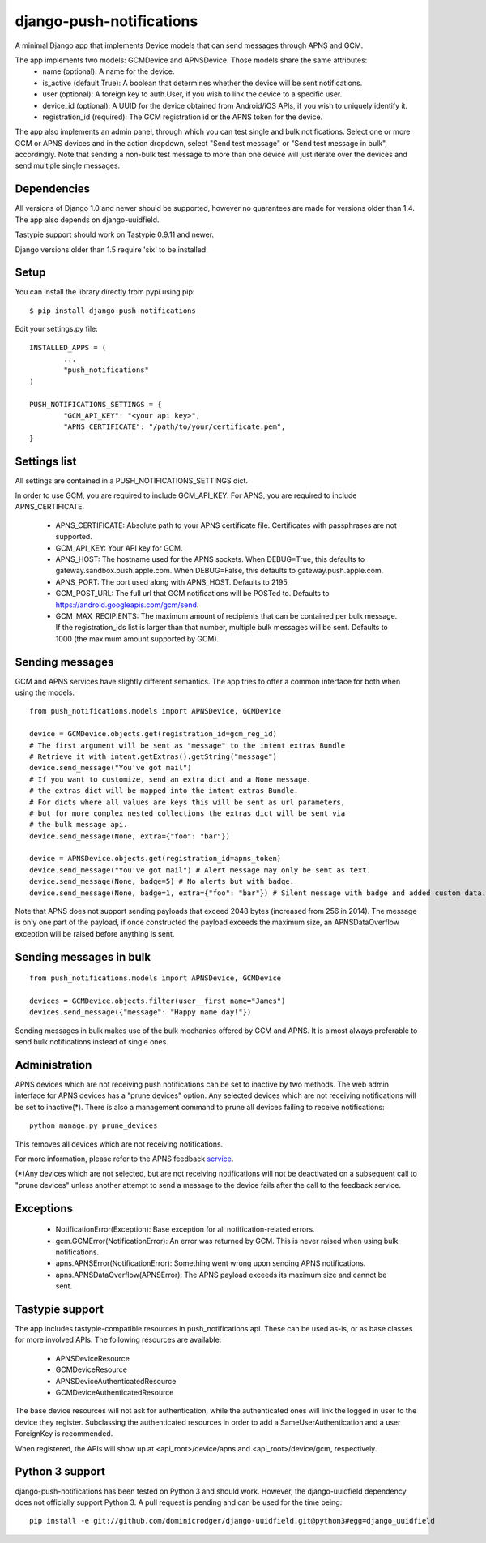 django-push-notifications
=========================

.. image:: https://api.travis-ci.org/jleclanche/django-push-notifications.png
	:target: https://travis-ci.org/jleclanche/django-push-notifications

A minimal Django app that implements Device models that can send messages through APNS and GCM.

The app implements two models: GCMDevice and APNSDevice. Those models share the same attributes:
 - name (optional): A name for the device.
 - is_active (default True): A boolean that determines whether the device will be sent notifications.
 - user (optional): A foreign key to auth.User, if you wish to link the device to a specific user.
 - device_id (optional): A UUID for the device obtained from Android/iOS APIs, if you wish to uniquely identify it.
 - registration_id (required): The GCM registration id or the APNS token for the device.


The app also implements an admin panel, through which you can test single and bulk notifications. Select one or more
GCM or APNS devices and in the action dropdown, select "Send test message" or "Send test message in bulk", accordingly.
Note that sending a non-bulk test message to more than one device will just iterate over the devices and send multiple
single messages.


Dependencies
------------
All versions of Django 1.0 and newer should be supported, however no guarantees are made for versions older than 1.4.
The app also depends on django-uuidfield.

Tastypie support should work on Tastypie 0.9.11 and newer.

Django versions older than 1.5 require 'six' to be installed.


Setup
-----
You can install the library directly from pypi using pip::

	$ pip install django-push-notifications


Edit your settings.py file::

	INSTALLED_APPS = (
		...
		"push_notifications"
	)

	PUSH_NOTIFICATIONS_SETTINGS = {
		"GCM_API_KEY": "<your api key>",
		"APNS_CERTIFICATE": "/path/to/your/certificate.pem",
	}


Settings list
-------------
All settings are contained in a PUSH_NOTIFICATIONS_SETTINGS dict.

In order to use GCM, you are required to include GCM_API_KEY.
For APNS, you are required to include APNS_CERTIFICATE.

 - APNS_CERTIFICATE: Absolute path to your APNS certificate file. Certificates with passphrases are not supported.
 - GCM_API_KEY: Your API key for GCM.
 - APNS_HOST: The hostname used for the APNS sockets. When DEBUG=True, this defaults to gateway.sandbox.push.apple.com.
   When DEBUG=False, this defaults to gateway.push.apple.com.
 - APNS_PORT: The port used along with APNS_HOST. Defaults to 2195.
 - GCM_POST_URL: The full url that GCM notifications will be POSTed to. Defaults to https://android.googleapis.com/gcm/send.
 - GCM_MAX_RECIPIENTS: The maximum amount of recipients that can be contained per bulk message. If the registration_ids list
   is larger than that number, multiple bulk messages will be sent. Defaults to 1000 (the maximum amount supported by GCM).

Sending messages
----------------
GCM and APNS services have slightly different semantics. The app tries to offer a common interface for both when using the models.

::

	from push_notifications.models import APNSDevice, GCMDevice

	device = GCMDevice.objects.get(registration_id=gcm_reg_id)
	# The first argument will be sent as "message" to the intent extras Bundle
	# Retrieve it with intent.getExtras().getString("message")
	device.send_message("You've got mail")
	# If you want to customize, send an extra dict and a None message.
	# the extras dict will be mapped into the intent extras Bundle.
	# For dicts where all values are keys this will be sent as url parameters,
	# but for more complex nested collections the extras dict will be sent via
	# the bulk message api.
	device.send_message(None, extra={"foo": "bar"})

	device = APNSDevice.objects.get(registration_id=apns_token)
	device.send_message("You've got mail") # Alert message may only be sent as text.
	device.send_message(None, badge=5) # No alerts but with badge.
	device.send_message(None, badge=1, extra={"foo": "bar"}) # Silent message with badge and added custom data.

Note that APNS does not support sending payloads that exceed 2048 bytes (increased from 256 in 2014).
The message is only one part of the payload, if
once constructed the payload exceeds the maximum size, an APNSDataOverflow exception will be raised before anything is sent.


Sending messages in bulk
------------------------
::

	from push_notifications.models import APNSDevice, GCMDevice

	devices = GCMDevice.objects.filter(user__first_name="James")
	devices.send_message({"message": "Happy name day!"})

Sending messages in bulk makes use of the bulk mechanics offered by GCM and APNS. It is almost always preferable to send
bulk notifications instead of single ones.

Administration
--------------
APNS devices which are not receiving push notifications can be set to inactive by two methods.  The web admin interface for
APNS devices has a "prune devices" option.  Any selected devices which are not receiving notifications will be set to inactive(*).
There is also a management command to prune all devices failing to receive notifications::

	python manage.py prune_devices

This removes all devices which are not receiving notifications.

For more information, please refer to the APNS feedback service_.

.. _service: https://developer.apple.com/library/ios/documentation/NetworkingInternet/Conceptual/RemoteNotificationsPG/Chapters/CommunicatingWIthAPS.html

(*)Any devices which are not selected, but are not receiving notifications will not be deactivated on a subsequent call to "prune devices" unless another
attempt to send a message to the device fails after the call to the feedback service.

Exceptions
----------

 - NotificationError(Exception): Base exception for all notification-related errors.
 - gcm.GCMError(NotificationError): An error was returned by GCM. This is never raised when using bulk notifications.
 - apns.APNSError(NotificationError): Something went wrong upon sending APNS notifications.
 - apns.APNSDataOverflow(APNSError): The APNS payload exceeds its maximum size and cannot be sent.


Tastypie support
----------------

The app includes tastypie-compatible resources in push_notifications.api. These can be used as-is, or as base classes
for more involved APIs.
The following resources are available:
 - APNSDeviceResource
 - GCMDeviceResource
 - APNSDeviceAuthenticatedResource
 - GCMDeviceAuthenticatedResource

The base device resources will not ask for authentication, while the authenticated ones will link the logged in user to
the device they register.
Subclassing the authenticated resources in order to add a SameUserAuthentication and a user ForeignKey is recommended.

When registered, the APIs will show up at <api_root>/device/apns and <api_root>/device/gcm, respectively.


Python 3 support
----------------

django-push-notifications has been tested on Python 3 and should work. However, the django-uuidfield dependency does not
officially support Python 3. A pull request is pending and can be used for the time being::

	pip install -e git://github.com/dominicrodger/django-uuidfield.git@python3#egg=django_uuidfield
